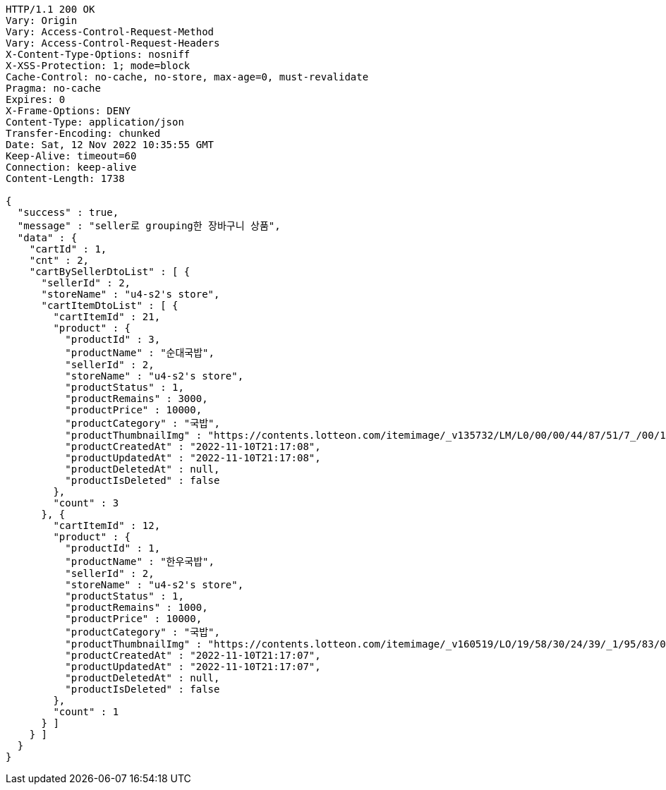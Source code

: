 [source,http,options="nowrap"]
----
HTTP/1.1 200 OK
Vary: Origin
Vary: Access-Control-Request-Method
Vary: Access-Control-Request-Headers
X-Content-Type-Options: nosniff
X-XSS-Protection: 1; mode=block
Cache-Control: no-cache, no-store, max-age=0, must-revalidate
Pragma: no-cache
Expires: 0
X-Frame-Options: DENY
Content-Type: application/json
Transfer-Encoding: chunked
Date: Sat, 12 Nov 2022 10:35:55 GMT
Keep-Alive: timeout=60
Connection: keep-alive
Content-Length: 1738

{
  "success" : true,
  "message" : "seller로 grouping한 장바구니 상품",
  "data" : {
    "cartId" : 1,
    "cnt" : 2,
    "cartBySellerDtoList" : [ {
      "sellerId" : 2,
      "storeName" : "u4-s2's store",
      "cartItemDtoList" : [ {
        "cartItemId" : 21,
        "product" : {
          "productId" : 3,
          "productName" : "순대국밥",
          "sellerId" : 2,
          "storeName" : "u4-s2's store",
          "productStatus" : 1,
          "productRemains" : 3000,
          "productPrice" : 10000,
          "productCategory" : "국밥",
          "productThumbnailImg" : "https://contents.lotteon.com/itemimage/_v135732/LM/L0/00/00/44/87/51/7_/00/1/LML000004487517_001_1.jpg/dims/resizef/554X554",
          "productCreatedAt" : "2022-11-10T21:17:08",
          "productUpdatedAt" : "2022-11-10T21:17:08",
          "productDeletedAt" : null,
          "productIsDeleted" : false
        },
        "count" : 3
      }, {
        "cartItemId" : 12,
        "product" : {
          "productId" : 1,
          "productName" : "한우국밥",
          "sellerId" : 2,
          "storeName" : "u4-s2's store",
          "productStatus" : 1,
          "productRemains" : 1000,
          "productPrice" : 10000,
          "productCategory" : "국밥",
          "productThumbnailImg" : "https://contents.lotteon.com/itemimage/_v160519/LO/19/58/30/24/39/_1/95/83/02/44/0/LO1958302439_1958302440_1.jpg/dims/resizef/554X554",
          "productCreatedAt" : "2022-11-10T21:17:07",
          "productUpdatedAt" : "2022-11-10T21:17:07",
          "productDeletedAt" : null,
          "productIsDeleted" : false
        },
        "count" : 1
      } ]
    } ]
  }
}
----